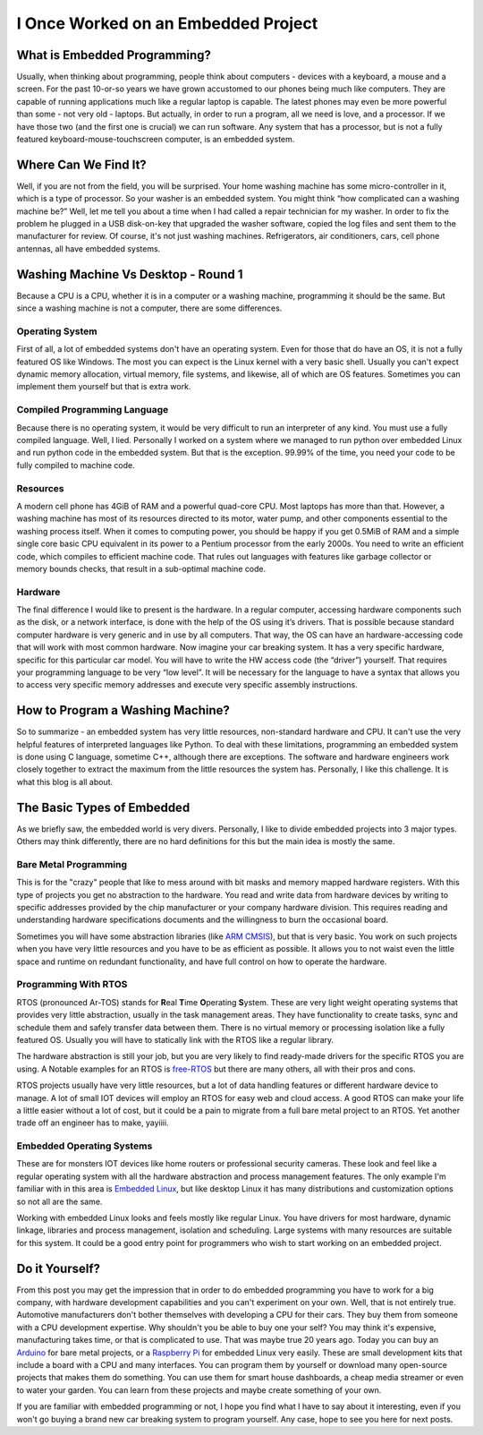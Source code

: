 I Once Worked on an Embedded Project
====================================

What is Embedded Programming?
-----------------------------
Usually, when thinking about programming, people think about computers - devices with a keyboard, a mouse and a screen.
For the past 10-or-so years we have grown accustomed to our phones being much like computers.
They are capable of running applications much like a regular laptop is capable.
The latest phones may even be more powerful than some - not very old - laptops.
But actually, in order to run a program, all we need is love, and a processor.
If we have those two (and the first one is crucial) we can run software.
Any system that has a processor, but is not a fully featured keyboard-mouse-touchscreen computer, is an embedded system.

Where Can We Find It?
---------------------
Well, if you are not from the field, you will be surprised.
Your home washing machine has some micro-controller in it, which is a type of processor.
So your washer is an embedded system. You might think “how complicated can a washing machine be?”
Well, let me tell you about a time when I had called a repair technician for my washer.
In order to fix the problem he plugged in a USB disk-on-key that upgraded the washer software,
copied the log files and sent them to the manufacturer for review.  Of course, it's not just washing machines.
Refrigerators, air conditioners, cars, cell phone antennas, all have embedded systems.

Washing Machine Vs Desktop - Round 1
------------------------------------
Because a CPU is a CPU, whether it is in a computer or a washing machine, programming it should be the same.
But since a washing machine is not a computer, there are some differences.

Operating System
^^^^^^^^^^^^^^^^
First of all, a lot of embedded systems don't have an operating system.
Even for those that do have an OS, it is not a fully featured OS like Windows.
The most you can expect is the Linux kernel with a very basic shell. Usually you can't expect dynamic memory allocation,
virtual memory, file systems, and likewise, all of which are OS features.
Sometimes you can implement them yourself but that is extra work.

Compiled Programming Language
^^^^^^^^^^^^^^^^^^^^^^^^^^^^^
Because there is no operating system, it would be very difficult to run an interpreter of any kind.
You must use a fully compiled language. Well, I lied. Personally I worked on a system where we managed to
run python over embedded Linux and run python code in the embedded system.
But that is the exception. 99.99% of the time, you need your code to be fully compiled to machine code.

Resources
^^^^^^^^^
A modern cell phone has 4GiB of RAM and a powerful quad-core CPU. Most laptops has more than that.
However, a washing machine has most of its resources directed to its motor, water pump,
and other components essential to the washing process itself.
When it comes to computing power, you should be happy if you get 0.5MiB of RAM and a simple single core basic CPU
equivalent in its power to a Pentium processor from the early 2000s.
You need to write an efficient code, which compiles to efficient machine code.
That rules out languages with features like garbage collector or memory bounds checks,
that result in a sub-optimal machine code.

Hardware
^^^^^^^^
The final difference I would like to present is the hardware. In a regular computer,
accessing hardware components such as the disk, or a network interface,
is done with the help of the OS using it’s drivers. 
That is possible because standard computer hardware is very generic and in use by all computers.
That way, the OS can have an hardware-accessing code that will work with most common hardware.
Now imagine your car breaking system. It has a very specific hardware, specific for this particular car model.
You will have to write the HW access code (the “driver”) yourself.
That requires your programming language to be very “low level”.
It will be necessary for the language to have a syntax that allows you to access very specific memory addresses
and execute very specific assembly instructions.

How to Program a Washing Machine?
---------------------------------
So to summarize - an embedded system has very little resources, non-standard hardware and CPU.
It can't use the very helpful features of interpreted languages like Python.
To deal with these limitations, programming an embedded system is done using C language,
sometime C++, although there are exceptions. The software and hardware engineers work closely together to extract
the maximum from the little resources the system has. Personally, I like this challenge.
It is what this blog is all about.

The Basic Types of Embedded
---------------------------
As we briefly saw, the embedded world is very divers. Personally, I like to divide
embedded projects into 3 major types. Others may think differently, there are no
hard definitions for this but the main idea is mostly the same.

Bare Metal Programming
^^^^^^^^^^^^^^^^^^^^^^
This is for the "crazy" people that like to mess around with bit masks and
memory mapped hardware registers. With this type of projects you get no abstraction
to the hardware. You read and write data from hardware devices by writing to specific
addresses provided by the chip manufacturer or your company hardware division. This requires reading
and understanding hardware specifications documents and the willingness to burn
the occasional board.

Sometimes you will have some abstraction libraries (like `ARM CMSIS <https://www.arm.com/technologies/cmsis>`_),
but that is very basic. You work on such projects when you have very little resources and you
have to be as efficient as possible. It allows you to not waist even the little
space and runtime on redundant functionality, and have full control on how to
operate the hardware.

Programming With RTOS
^^^^^^^^^^^^^^^^^^^^^
RTOS (pronounced Ar-TOS) stands for **R**\ eal **T**\ ime **O**\ perating **S**\ ystem.
These are very light weight operating systems that provides very little abstraction,
usually in the task management areas. They have functionality to create tasks, sync and
schedule them and safely transfer data between them. There is no virtual memory
or processing isolation like a fully featured OS. Usually you will have to statically
link with the RTOS like a regular library.

The hardware abstraction is still your job, but you are very likely to find ready-made
drivers for the specific RTOS you are using. A Notable examples for an RTOS is 
`free-RTOS <https://www.freertos.org/index.html>`_ but there are many others, 
all with their pros and cons.

RTOS projects usually have very little resources, but a lot of data handling features
or different hardware device to manage. A lot of small IOT devices will employ
an RTOS for easy web and cloud access. A good RTOS can make your life a little easier
without a lot of cost, but it could be a pain to migrate from a full bare metal
project to an RTOS. Yet another trade off an engineer has to make, yayiiii.

Embedded Operating Systems
^^^^^^^^^^^^^^^^^^^^^^^^^^
These are for monsters IOT devices like home routers or professional security cameras.
These look and feel like a regular operating system with all the hardware abstraction
and process management features. The only example I'm familiar with in this area
is `Embedded Linux <https://elinux.org/Main_Page>`_, but like desktop Linux
it has many distributions and customization options so not all are the same.

Working with embedded Linux looks and feels mostly like regular Linux. You have
drivers for most hardware, dynamic linkage, libraries and process management,
isolation and scheduling.  Large systems with many resources are suitable for this system.
It could be a good entry point for programmers who wish to start working on an
embedded project.

Do it Yourself?
---------------
From this post you may get the impression that in order to do embedded programming you have to work for a big company,
with hardware development capabilities and you can't experiment on your own. Well, that is not entirely true.
Automotive manufacturers don't bother themselves with developing a CPU for their cars.
They buy them from someone with a CPU development expertise. Why shouldn't you be able to buy one your self?
You may think it's expensive, manufacturing takes time, or that is complicated to use.
That was maybe true 20 years ago. Today you can buy an `Arduino <https://www.arduino.cc/>`_ for bare metal projects,
or a `Raspberry Pi <https://www.raspberrypi.org/>`_ for embedded Linux very easily. These are small development kits that include
a board with a CPU and many interfaces.  You can program them by yourself or download many open-source projects that
makes them do something.  You can use them for smart house dashboards, a cheap media streamer or even to water your garden.
You can learn from these projects and maybe create something of your own.

If you are familiar with embedded programming or not, I hope you find what I have to say about it interesting,
even if you won't go buying a brand new car breaking system to program yourself.
Any case, hope to see you here for next posts.
